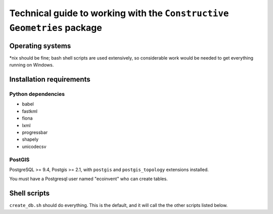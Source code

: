 Technical guide to working with the ``Constructive Geometries`` package
=======================================================================

Operating systems
-----------------

*nix should be fine; bash shell scripts are used extensively, so considerable work would be needed to get everything running on Windows.

Installation requirements
-------------------------

Python dependencies
```````````````````
* babel
* fastkml
* fiona
* lxml
* progressbar
* shapely
* unicodecsv

PostGIS
```````

PostgreSQL >= 9.4, Postgis >= 2.1, with ``postgis`` and ``postgis_topology`` extensions installed.

You must have a Postgresql user named "ecoinvent" who can create tables.

Shell scripts
-------------

``create_db.sh`` should do everything. This is the default, and it will call the the other scripts listed below.

